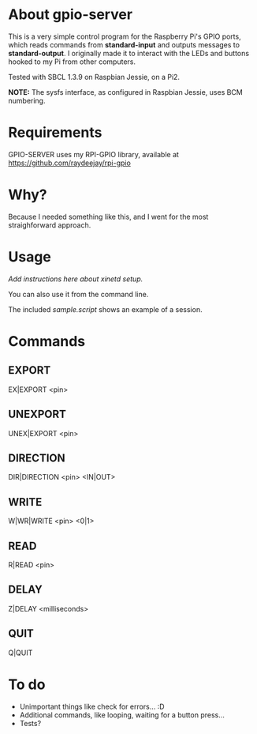 * About gpio-server
  This is a very simple control program for the Raspberry Pi's GPIO
  ports, which reads commands from *standard-input* and outputs
  messages to *standard-output*.  I originally made it to interact
  with the LEDs and buttons hooked to my Pi from other computers.

  Tested with SBCL 1.3.9 on Raspbian Jessie, on a Pi2.

  *NOTE:* The sysfs interface, as configured in Raspbian Jessie, uses
  BCM numbering.

* Requirements
  GPIO-SERVER uses my RPI-GPIO library, available at https://github.com/raydeejay/rpi-gpio

* Why?
  Because I needed something like this, and I went for the most
  straighforward approach.

* Usage
  /Add instructions here about xinetd setup./

  You can also use it from the command line.

  The included /sample.script/ shows an example of a session.

* Commands
** EXPORT
   EX|EXPORT <pin>

** UNEXPORT
   UNEX|EXPORT <pin>

** DIRECTION
   DIR|DIRECTION <pin> <IN|OUT>

** WRITE
   W|WR|WRITE <pin> <0|1>

** READ
   R|READ <pin>

** DELAY
   Z|DELAY <milliseconds>

** QUIT
   Q|QUIT

* To do
  - Unimportant things like check for errors... :D
  - Additional commands, like looping, waiting for a button press...
  - Tests?
